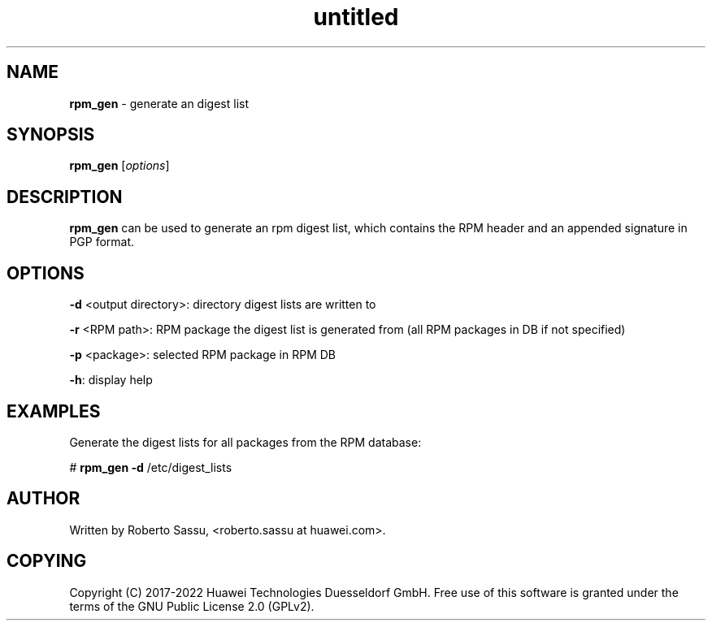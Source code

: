 .\" Text automatically generated by txt2man
.TH untitled  "16 February 2022" "" ""
.SH NAME
\fBrpm_gen \fP- generate an digest list
\fB
.RE
\fB
.SH SYNOPSIS
.nf
.fam C
\fBrpm_gen\fP [\fIoptions\fP]


.fam T
.fi
.fam T
.fi
.SH DESCRIPTION
\fBrpm_gen\fP can be used to generate an rpm digest list, which contains the RPM
header and an appended signature in PGP format.
.RE
.PP

.SH OPTIONS
\fB-d\fP <output directory>: directory digest lists are written to
.PP
\fB-r\fP <RPM path>: RPM package the digest list is generated from (all RPM packages in DB if not specified)
.PP
\fB-p\fP <package>: selected RPM package in RPM DB
.PP
\fB-h\fP: display help
.RE
.PP

.SH EXAMPLES
Generate the digest lists for all packages from the RPM database:
.PP
# \fBrpm_gen\fP \fB-d\fP /etc/digest_lists
.RE
.PP

.SH AUTHOR
Written by Roberto Sassu, <roberto.sassu at huawei.com>.
.RE
.PP

.SH COPYING
Copyright (C) 2017-2022 Huawei Technologies Duesseldorf GmbH. Free use of
this software is granted under the terms of the GNU Public License 2.0
(GPLv2).
